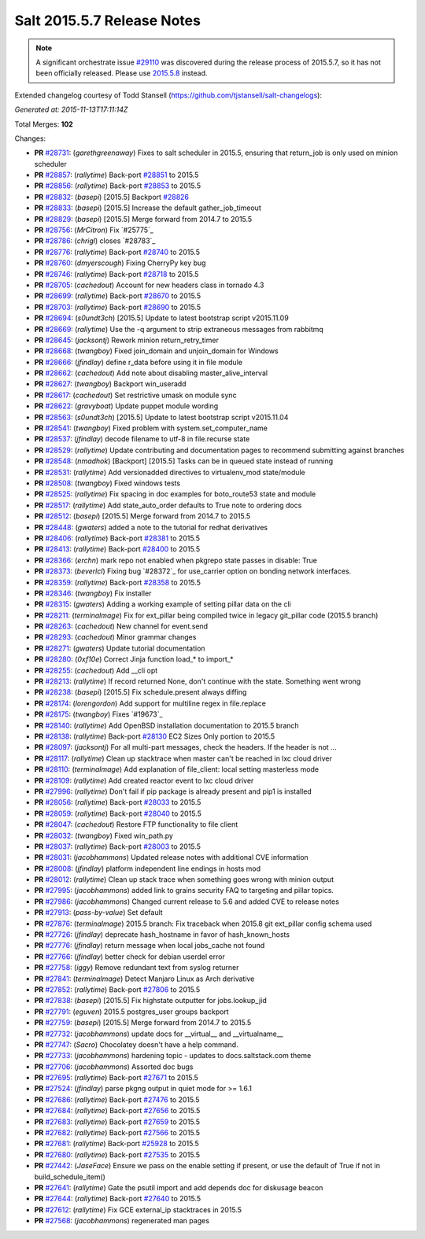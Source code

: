 ===========================
Salt 2015.5.7 Release Notes
===========================

.. note::

    A significant orchestrate issue `#29110`_ was discovered during the release
    process of 2015.5.7, so it has not been officially released.  Please use
    `2015.5.8
    <https://docs.saltstack.com/en/latest/topics/releases/2015.5.8.html>`_
    instead.

Extended changelog courtesy of Todd Stansell (https://github.com/tjstansell/salt-changelogs):

*Generated at: 2015-11-13T17:11:14Z*

Total Merges: **102**

Changes:

- **PR** `#28731`_: (*garethgreenaway*) Fixes to salt scheduler in 2015.5, ensuring that return_job is only used on minion scheduler

- **PR** `#28857`_: (*rallytime*) Back-port `#28851`_ to 2015.5

- **PR** `#28856`_: (*rallytime*) Back-port `#28853`_ to 2015.5

- **PR** `#28832`_: (*basepi*) [2015.5] Backport `#28826`_

- **PR** `#28833`_: (*basepi*) [2015.5] Increase the default gather_job_timeout

- **PR** `#28829`_: (*basepi*) [2015.5] Merge forward from 2014.7 to 2015.5

- **PR** `#28756`_: (*MrCitron*) Fix `#25775`_

- **PR** `#28786`_: (*chrigl*) closes `#28783`_

- **PR** `#28776`_: (*rallytime*) Back-port `#28740`_ to 2015.5

- **PR** `#28760`_: (*dmyerscough*) Fixing CherryPy key bug

- **PR** `#28746`_: (*rallytime*) Back-port `#28718`_ to 2015.5

- **PR** `#28705`_: (*cachedout*) Account for new headers class in tornado 4.3

- **PR** `#28699`_: (*rallytime*) Back-port `#28670`_ to 2015.5

- **PR** `#28703`_: (*rallytime*) Back-port `#28690`_ to 2015.5

- **PR** `#28694`_: (*s0undt3ch*) [2015.5] Update to latest bootstrap script v2015.11.09

- **PR** `#28669`_: (*rallytime*) Use the -q argument to strip extraneous messages from rabbitmq

- **PR** `#28645`_: (*jacksontj*) Rework minion return_retry_timer

- **PR** `#28668`_: (*twangboy*) Fixed join_domain and unjoin_domain for Windows

- **PR** `#28666`_: (*jfindlay*) define r_data before using it in file module

- **PR** `#28662`_: (*cachedout*) Add note about disabling master_alive_interval

- **PR** `#28627`_: (*twangboy*) Backport win_useradd

- **PR** `#28617`_: (*cachedout*) Set restrictive umask on module sync

- **PR** `#28622`_: (*gravyboat*) Update puppet module wording

- **PR** `#28563`_: (*s0undt3ch*) [2015.5] Update to latest bootstrap script v2015.11.04

- **PR** `#28541`_: (*twangboy*) Fixed problem with system.set_computer_name

- **PR** `#28537`_: (*jfindlay*) decode filename to utf-8 in file.recurse state

- **PR** `#28529`_: (*rallytime*) Update contributing and documentation pages to recommend submitting against branches

- **PR** `#28548`_: (*nmadhok*) [Backport] [2015.5] Tasks can be in queued state instead of running

- **PR** `#28531`_: (*rallytime*) Add versionadded directives to virtualenv_mod state/module

- **PR** `#28508`_: (*twangboy*) Fixed windows tests

- **PR** `#28525`_: (*rallytime*) Fix spacing in doc examples for boto_route53 state and module

- **PR** `#28517`_: (*rallytime*) Add state_auto_order defaults to True note to ordering docs

- **PR** `#28512`_: (*basepi*) [2015.5] Merge forward from 2014.7 to 2015.5

- **PR** `#28448`_: (*gwaters*) added a note to the tutorial for redhat derivatives

- **PR** `#28406`_: (*rallytime*) Back-port `#28381`_ to 2015.5

- **PR** `#28413`_: (*rallytime*) Back-port `#28400`_ to 2015.5

- **PR** `#28366`_: (*erchn*) mark repo not enabled when pkgrepo state passes in disable: True

- **PR** `#28373`_: (*beverlcl*) Fixing bug `#28372`_ for use_carrier option on bonding network interfaces.

- **PR** `#28359`_: (*rallytime*) Back-port `#28358`_ to 2015.5

- **PR** `#28346`_: (*twangboy*) Fix installer

- **PR** `#28315`_: (*gwaters*) Adding a working example of setting pillar data on the cli

- **PR** `#28211`_: (*terminalmage*) Fix for ext_pillar being compiled twice in legacy git_pillar code (2015.5 branch)

- **PR** `#28263`_: (*cachedout*) New channel for event.send

- **PR** `#28293`_: (*cachedout*) Minor grammar changes 

- **PR** `#28271`_: (*gwaters*) Update tutorial documentation

- **PR** `#28280`_: (*0xf10e*) Correct Jinja function load_* to import_*

- **PR** `#28255`_: (*cachedout*) Add __cli opt

- **PR** `#28213`_: (*rallytime*) If record returned None, don't continue with the state. Something went wrong

- **PR** `#28238`_: (*basepi*) [2015.5] Fix schedule.present always diffing

- **PR** `#28174`_: (*lorengordon*) Add support for multiline regex in file.replace

- **PR** `#28175`_: (*twangboy*) Fixes `#19673`_

- **PR** `#28140`_: (*rallytime*) Add OpenBSD installation documentation to 2015.5 branch

- **PR** `#28138`_: (*rallytime*) Back-port `#28130`_ EC2 Sizes Only portion to 2015.5

- **PR** `#28097`_: (*jacksontj*) For all multi-part messages, check the headers. If the header is not …

- **PR** `#28117`_: (*rallytime*) Clean up stacktrace when master can't be reached in lxc cloud driver

- **PR** `#28110`_: (*terminalmage*) Add explanation of file_client: local setting masterless mode

- **PR** `#28109`_: (*rallytime*) Add created reactor event to lxc cloud driver

- **PR** `#27996`_: (*rallytime*) Don't fail if pip package is already present and pip1 is installed

- **PR** `#28056`_: (*rallytime*) Back-port `#28033`_ to 2015.5

- **PR** `#28059`_: (*rallytime*) Back-port `#28040`_ to 2015.5

- **PR** `#28047`_: (*cachedout*) Restore FTP functionality to file client

- **PR** `#28032`_: (*twangboy*) Fixed win_path.py

- **PR** `#28037`_: (*rallytime*) Back-port `#28003`_ to 2015.5

- **PR** `#28031`_: (*jacobhammons*) Updated release notes with additional CVE information

- **PR** `#28008`_: (*jfindlay*) platform independent line endings in hosts mod

- **PR** `#28012`_: (*rallytime*) Clean up stack trace when something goes wrong with minion output

- **PR** `#27995`_: (*jacobhammons*) added link to grains security FAQ to targeting and pillar topics.

- **PR** `#27986`_: (*jacobhammons*) Changed current release to 5.6 and added CVE to release notes

- **PR** `#27913`_: (*pass-by-value*) Set default

- **PR** `#27876`_: (*terminalmage*) 2015.5 branch: Fix traceback when 2015.8 git ext_pillar config schema used

- **PR** `#27726`_: (*jfindlay*) deprecate hash_hostname in favor of hash_known_hosts

- **PR** `#27776`_: (*jfindlay*) return message when local jobs_cache not found

- **PR** `#27766`_: (*jfindlay*) better check for debian userdel error

- **PR** `#27758`_: (*iggy*) Remove redundant text from syslog returner

- **PR** `#27841`_: (*terminalmage*) Detect Manjaro Linux as Arch derivative

- **PR** `#27852`_: (*rallytime*) Back-port `#27806`_ to 2015.5

- **PR** `#27838`_: (*basepi*) [2015.5] Fix highstate outputter for jobs.lookup_jid

- **PR** `#27791`_: (*eguven*) 2015.5 postgres_user groups backport

- **PR** `#27759`_: (*basepi*) [2015.5] Merge forward from 2014.7 to 2015.5

- **PR** `#27732`_: (*jacobhammons*) update docs for __virtual__ and __virtualname__

- **PR** `#27747`_: (*Sacro*) Chocolatey doesn't have a help command.

- **PR** `#27733`_: (*jacobhammons*) hardening topic - updates to docs.saltstack.com theme

- **PR** `#27706`_: (*jacobhammons*) Assorted doc bugs

- **PR** `#27695`_: (*rallytime*) Back-port `#27671`_ to 2015.5

- **PR** `#27524`_: (*jfindlay*) parse pkgng output in quiet mode for >= 1.6.1

- **PR** `#27686`_: (*rallytime*) Back-port `#27476`_ to 2015.5

- **PR** `#27684`_: (*rallytime*) Back-port `#27656`_ to 2015.5

- **PR** `#27683`_: (*rallytime*) Back-port `#27659`_ to 2015.5

- **PR** `#27682`_: (*rallytime*) Back-port `#27566`_ to 2015.5

- **PR** `#27681`_: (*rallytime*) Back-port `#25928`_ to 2015.5

- **PR** `#27680`_: (*rallytime*) Back-port `#27535`_ to 2015.5

- **PR** `#27442`_: (*JaseFace*) Ensure we pass on the enable setting if present, or use the default of True if not in build_schedule_item()

- **PR** `#27641`_: (*rallytime*) Gate the psutil import and add depends doc for diskusage beacon

- **PR** `#27644`_: (*rallytime*) Back-port `#27640`_ to 2015.5

- **PR** `#27612`_: (*rallytime*) Fix GCE external_ip stacktraces in 2015.5

- **PR** `#27568`_: (*jacobhammons*) regenerated man pages

.. _`#29110`: https://github.com/saltstack/salt/issues/29110
.. _`#25521`: https://github.com/saltstack/salt/pull/25521
.. _`#25928`: https://github.com/saltstack/salt/pull/25928
.. _`#27201`: https://github.com/saltstack/salt/pull/27201
.. _`#27286`: https://github.com/saltstack/salt/pull/27286
.. _`#27390`: https://github.com/saltstack/salt/pull/27390
.. _`#27442`: https://github.com/saltstack/salt/pull/27442
.. _`#27476`: https://github.com/saltstack/salt/pull/27476
.. _`#27524`: https://github.com/saltstack/salt/pull/27524
.. _`#27535`: https://github.com/saltstack/salt/pull/27535
.. _`#27566`: https://github.com/saltstack/salt/pull/27566
.. _`#27568`: https://github.com/saltstack/salt/pull/27568
.. _`#27612`: https://github.com/saltstack/salt/pull/27612
.. _`#27640`: https://github.com/saltstack/salt/pull/27640
.. _`#27641`: https://github.com/saltstack/salt/pull/27641
.. _`#27644`: https://github.com/saltstack/salt/pull/27644
.. _`#27656`: https://github.com/saltstack/salt/pull/27656
.. _`#27659`: https://github.com/saltstack/salt/pull/27659
.. _`#27671`: https://github.com/saltstack/salt/pull/27671
.. _`#27680`: https://github.com/saltstack/salt/pull/27680
.. _`#27681`: https://github.com/saltstack/salt/pull/27681
.. _`#27682`: https://github.com/saltstack/salt/pull/27682
.. _`#27683`: https://github.com/saltstack/salt/pull/27683
.. _`#27684`: https://github.com/saltstack/salt/pull/27684
.. _`#27686`: https://github.com/saltstack/salt/pull/27686
.. _`#27695`: https://github.com/saltstack/salt/pull/27695
.. _`#27706`: https://github.com/saltstack/salt/pull/27706
.. _`#27726`: https://github.com/saltstack/salt/pull/27726
.. _`#27732`: https://github.com/saltstack/salt/pull/27732
.. _`#27733`: https://github.com/saltstack/salt/pull/27733
.. _`#27747`: https://github.com/saltstack/salt/pull/27747
.. _`#27758`: https://github.com/saltstack/salt/pull/27758
.. _`#27759`: https://github.com/saltstack/salt/pull/27759
.. _`#27766`: https://github.com/saltstack/salt/pull/27766
.. _`#27776`: https://github.com/saltstack/salt/pull/27776
.. _`#27791`: https://github.com/saltstack/salt/pull/27791
.. _`#27806`: https://github.com/saltstack/salt/pull/27806
.. _`#27838`: https://github.com/saltstack/salt/pull/27838
.. _`#27841`: https://github.com/saltstack/salt/pull/27841
.. _`#27852`: https://github.com/saltstack/salt/pull/27852
.. _`#27876`: https://github.com/saltstack/salt/pull/27876
.. _`#27913`: https://github.com/saltstack/salt/pull/27913
.. _`#27986`: https://github.com/saltstack/salt/pull/27986
.. _`#27995`: https://github.com/saltstack/salt/pull/27995
.. _`#27996`: https://github.com/saltstack/salt/pull/27996
.. _`#28003`: https://github.com/saltstack/salt/pull/28003
.. _`#28008`: https://github.com/saltstack/salt/pull/28008
.. _`#28012`: https://github.com/saltstack/salt/pull/28012
.. _`#28031`: https://github.com/saltstack/salt/pull/28031
.. _`#28032`: https://github.com/saltstack/salt/pull/28032
.. _`#28033`: https://github.com/saltstack/salt/pull/28033
.. _`#28037`: https://github.com/saltstack/salt/pull/28037
.. _`#28040`: https://github.com/saltstack/salt/pull/28040
.. _`#28047`: https://github.com/saltstack/salt/pull/28047
.. _`#28056`: https://github.com/saltstack/salt/pull/28056
.. _`#28059`: https://github.com/saltstack/salt/pull/28059
.. _`#28097`: https://github.com/saltstack/salt/pull/28097
.. _`#28103`: https://github.com/saltstack/salt/pull/28103
.. _`#28109`: https://github.com/saltstack/salt/pull/28109
.. _`#28110`: https://github.com/saltstack/salt/pull/28110
.. _`#28117`: https://github.com/saltstack/salt/pull/28117
.. _`#28130`: https://github.com/saltstack/salt/pull/28130
.. _`#28138`: https://github.com/saltstack/salt/pull/28138
.. _`#28140`: https://github.com/saltstack/salt/pull/28140
.. _`#28174`: https://github.com/saltstack/salt/pull/28174
.. _`#28175`: https://github.com/saltstack/salt/pull/28175
.. _`#28210`: https://github.com/saltstack/salt/pull/28210
.. _`#28211`: https://github.com/saltstack/salt/pull/28211
.. _`#28213`: https://github.com/saltstack/salt/pull/28213
.. _`#28238`: https://github.com/saltstack/salt/pull/28238
.. _`#28255`: https://github.com/saltstack/salt/pull/28255
.. _`#28263`: https://github.com/saltstack/salt/pull/28263
.. _`#28271`: https://github.com/saltstack/salt/pull/28271
.. _`#28280`: https://github.com/saltstack/salt/pull/28280
.. _`#28293`: https://github.com/saltstack/salt/pull/28293
.. _`#28315`: https://github.com/saltstack/salt/pull/28315
.. _`#28346`: https://github.com/saltstack/salt/pull/28346
.. _`#28358`: https://github.com/saltstack/salt/pull/28358
.. _`#28359`: https://github.com/saltstack/salt/pull/28359
.. _`#28366`: https://github.com/saltstack/salt/pull/28366
.. _`#28373`: https://github.com/saltstack/salt/pull/28373
.. _`#28381`: https://github.com/saltstack/salt/pull/28381
.. _`#28400`: https://github.com/saltstack/salt/pull/28400
.. _`#28406`: https://github.com/saltstack/salt/pull/28406
.. _`#28407`: https://github.com/saltstack/salt/pull/28407
.. _`#28413`: https://github.com/saltstack/salt/pull/28413
.. _`#28448`: https://github.com/saltstack/salt/pull/28448
.. _`#28461`: https://github.com/saltstack/salt/pull/28461
.. _`#28508`: https://github.com/saltstack/salt/pull/28508
.. _`#28512`: https://github.com/saltstack/salt/pull/28512
.. _`#28517`: https://github.com/saltstack/salt/pull/28517
.. _`#28525`: https://github.com/saltstack/salt/pull/28525
.. _`#28529`: https://github.com/saltstack/salt/pull/28529
.. _`#28531`: https://github.com/saltstack/salt/pull/28531
.. _`#28537`: https://github.com/saltstack/salt/pull/28537
.. _`#28538`: https://github.com/saltstack/salt/pull/28538
.. _`#28541`: https://github.com/saltstack/salt/pull/28541
.. _`#28546`: https://github.com/saltstack/salt/pull/28546
.. _`#28548`: https://github.com/saltstack/salt/pull/28548
.. _`#28563`: https://github.com/saltstack/salt/pull/28563
.. _`#28617`: https://github.com/saltstack/salt/pull/28617
.. _`#28622`: https://github.com/saltstack/salt/pull/28622
.. _`#28627`: https://github.com/saltstack/salt/pull/28627
.. _`#28645`: https://github.com/saltstack/salt/pull/28645
.. _`#28662`: https://github.com/saltstack/salt/pull/28662
.. _`#28666`: https://github.com/saltstack/salt/pull/28666
.. _`#28668`: https://github.com/saltstack/salt/pull/28668
.. _`#28669`: https://github.com/saltstack/salt/pull/28669
.. _`#28670`: https://github.com/saltstack/salt/pull/28670
.. _`#28690`: https://github.com/saltstack/salt/pull/28690
.. _`#28694`: https://github.com/saltstack/salt/pull/28694
.. _`#28699`: https://github.com/saltstack/salt/pull/28699
.. _`#28703`: https://github.com/saltstack/salt/pull/28703
.. _`#28705`: https://github.com/saltstack/salt/pull/28705
.. _`#28716`: https://github.com/saltstack/salt/pull/28716
.. _`#28717`: https://github.com/saltstack/salt/pull/28717
.. _`#28718`: https://github.com/saltstack/salt/pull/28718
.. _`#28731`: https://github.com/saltstack/salt/pull/28731
.. _`#28740`: https://github.com/saltstack/salt/pull/28740
.. _`#28746`: https://github.com/saltstack/salt/pull/28746
.. _`#28756`: https://github.com/saltstack/salt/pull/28756
.. _`#28760`: https://github.com/saltstack/salt/pull/28760
.. _`#28776`: https://github.com/saltstack/salt/pull/28776
.. _`#28777`: https://github.com/saltstack/salt/pull/28777
.. _`#28786`: https://github.com/saltstack/salt/pull/28786
.. _`#28826`: https://github.com/saltstack/salt/pull/28826
.. _`#28829`: https://github.com/saltstack/salt/pull/28829
.. _`#28832`: https://github.com/saltstack/salt/pull/28832
.. _`#28833`: https://github.com/saltstack/salt/pull/28833
.. _`#28851`: https://github.com/saltstack/salt/pull/28851
.. _`#28853`: https://github.com/saltstack/salt/pull/28853
.. _`#28856`: https://github.com/saltstack/salt/pull/28856
.. _`#28857`: https://github.com/saltstack/salt/pull/28857
